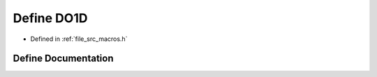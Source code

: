 .. _exhale_define_macros_8h_1ada8d788639035cd6bade6d72b7526d59:

Define DO1D
===========

- Defined in :ref:`file_src_macros.h`


Define Documentation
--------------------


.. doxygendefine:: DO1D
   :project: matar